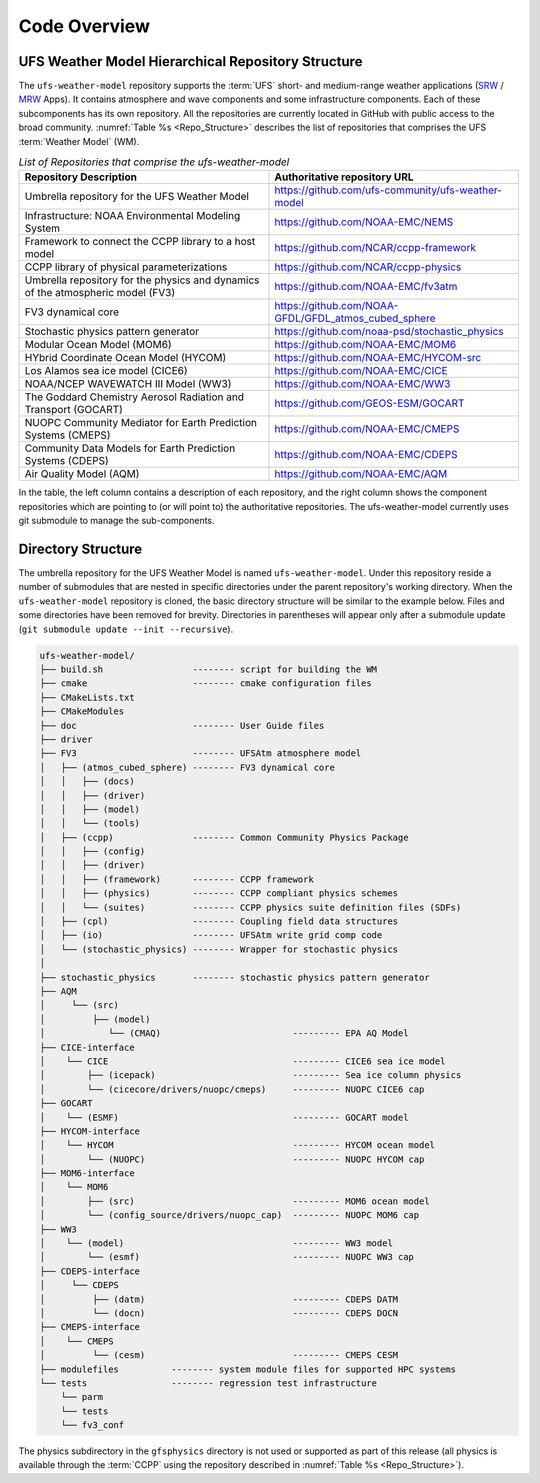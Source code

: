 .. _CodeOverview:

*************************
Code Overview
*************************

===================================================
UFS Weather Model Hierarchical Repository Structure
===================================================

The ``ufs-weather-model`` repository supports the :term:`UFS` short- and medium-range weather applications (`SRW <https://github.com/ufs-community/ufs-srweather-app>`__ / `MRW <https://github.com/ufs-community/ufs-mrweather-app>`__ Apps). It contains atmosphere and wave components and some infrastructure components. Each of these subcomponents has its own repository. All the repositories are currently located in GitHub with public access to the broad community. :numref:`Table %s <Repo_Structure>` describes the list of repositories that comprises the UFS :term:`Weather Model` (WM).

.. _Repo_Structure:

.. list-table:: *List of Repositories that comprise the ufs-weather-model*
  :widths: 50 50
  :header-rows: 1

  * - Repository Description
    - Authoritative repository URL
  * - Umbrella repository for the UFS Weather Model
    - https://github.com/ufs-community/ufs-weather-model
  * - Infrastructure: NOAA Environmental Modeling System                
    - https://github.com/NOAA-EMC/NEMS
  * - Framework to connect the CCPP library to a host model
    - https://github.com/NCAR/ccpp-framework
  * - CCPP library of physical parameterizations
    - https://github.com/NCAR/ccpp-physics
  * - Umbrella repository for the physics and dynamics of the atmospheric model (FV3) 
    - https://github.com/NOAA-EMC/fv3atm
  * - FV3 dynamical core
    - https://github.com/NOAA-GFDL/GFDL_atmos_cubed_sphere
  * - Stochastic physics pattern generator
    - https://github.com/noaa-psd/stochastic_physics
  * - Modular Ocean Model (MOM6)
    - https://github.com/NOAA-EMC/MOM6
  * - HYbrid Coordinate Ocean Model (HYCOM)
    - https://github.com/NOAA-EMC/HYCOM-src
  * - Los Alamos sea ice model (CICE6)
    - https://github.com/NOAA-EMC/CICE
  * - NOAA/NCEP WAVEWATCH III Model (WW3)
    - https://github.com/NOAA-EMC/WW3
  * - The Goddard Chemistry Aerosol Radiation and Transport (GOCART)
    - https://github.com/GEOS-ESM/GOCART 
  * - NUOPC Community Mediator for Earth Prediction Systems (CMEPS)
    - https://github.com/NOAA-EMC/CMEPS
  * - Community Data Models for Earth Prediction Systems (CDEPS)
    - https://github.com/NOAA-EMC/CDEPS
  * - Air Quality Model (AQM)
    - https://github.com/NOAA-EMC/AQM

..
   COMMENT: Delete NEMS?

In the table, the left column contains a description of each repository, and the right column shows the component repositories which are pointing to (or will point to) the authoritative repositories. The ufs-weather-model currently uses git submodule to manage the sub-components.
   
===================
Directory Structure
===================

The umbrella repository for the UFS Weather Model is named ``ufs-weather-model``.  Under this repository reside a number of submodules that are nested in specific directories under the parent repository's working directory. When the ``ufs-weather-model`` repository is cloned, the basic directory structure will be similar to the example below. Files and some directories have been removed for brevity. Directories in parentheses will appear only after a submodule update (``git submodule update --init --recursive``). 

.. code-block:: console

   ufs-weather-model/
   ├── build.sh                 -------- script for building the WM
   ├── cmake                    -------- cmake configuration files
   ├── CMakeLists.txt         
   ├── CMakeModules           
   ├── doc                      -------- User Guide files
   ├── driver                 
   ├── FV3                      -------- UFSAtm atmosphere model
   │   ├── (atmos_cubed_sphere) -------- FV3 dynamical core
   │   │   ├── (docs)
   │   │   ├── (driver)
   │   │   ├── (model)
   │   │   └── (tools)
   │   ├── (ccpp)               -------- Common Community Physics Package
   │   │   ├── (config)
   │   │   ├── (driver)
   │   │   ├── (framework)      -------- CCPP framework
   │   │   ├── (physics)        -------- CCPP compliant physics schemes
   │   │   └── (suites)         -------- CCPP physics suite definition files (SDFs)
   │   ├── (cpl)                -------- Coupling field data structures
   │   ├── (io)                 -------- UFSAtm write grid comp code
   │   └── (stochastic_physics) -------- Wrapper for stochastic physics
   │
   ├── stochastic_physics       -------- stochastic physics pattern generator
   ├── AQM
   │     └── (src)
   │         ├── (model)
   │            └── (CMAQ)                         --------- EPA AQ Model
   ├── CICE-interface
   │    └── CICE                                   --------- CICE6 sea ice model
   │        ├── (icepack)                          --------- Sea ice column physics
   │        └── (cicecore/drivers/nuopc/cmeps)     --------- NUOPC CICE6 cap
   ├── GOCART
   │    └── (ESMF)                                 --------- GOCART model
   ├── HYCOM-interface
   │    └── HYCOM                                  --------- HYCOM ocean model
   │        └── (NUOPC)                            --------- NUOPC HYCOM cap
   ├── MOM6-interface
   │    └── MOM6
   │        ├── (src)                              --------- MOM6 ocean model
   │        └── (config_source/drivers/nuopc_cap)  --------- NUOPC MOM6 cap
   ├── WW3
   │    └── (model)                                --------- WW3 model
   │        └── (esmf)                             --------- NUOPC WW3 cap
   ├── CDEPS-interface
   │     └── CDEPS
   │         ├── (datm)                            --------- CDEPS DATM
   │         └── (docn)                            --------- CDEPS DOCN
   ├── CMEPS-interface
   │    └── CMEPS
   │         └── (cesm)                            --------- CMEPS CESM
   ├── modulefiles          -------- system module files for supported HPC systems
   └── tests                -------- regression test infrastructure
       └── parm
       └── tests
       └── fv3_conf   

The physics subdirectory in the ``gfsphysics`` directory  is not used or supported
as part of this release (all physics is available through the :term:`CCPP` using
the repository described in :numref:`Table %s <Repo_Structure>`).

..
   COMMENT: Should we omit CMakeLists.txt, CMakeModules, driver (which I added) or add a description?
   COMMENT: Should we omit NEMS directory, which doesn't seem to be part of the repo anymore?
   ├── NEMS                  -------- NOAA Earth Modeling System framework